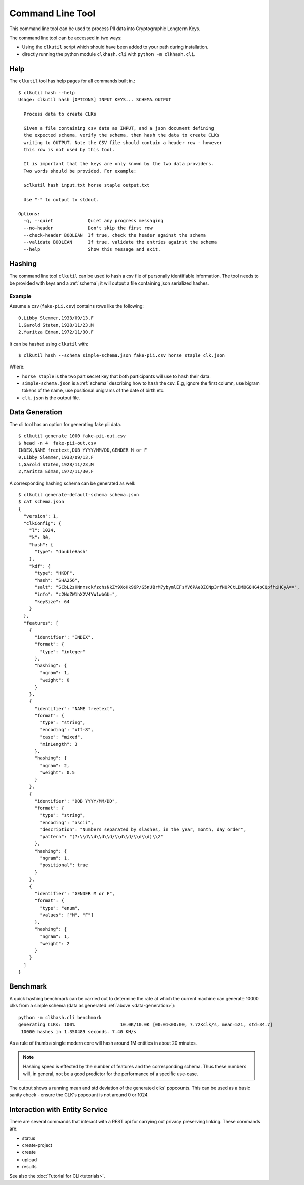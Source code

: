 Command Line Tool
=================

This command line tool can be used to process PII data into Cryptographic Longterm Keys.

The command line tool can be accessed in two ways:

- Using the ``clkutil`` script which should have been added to your path during installation.
- directly running the python module ``clkhash.cli`` with ``python -m clkhash.cli``.


Help
-----

The ``clkutil`` tool has help pages for all commands built in.::

    $ clkutil hash --help
    Usage: clkutil hash [OPTIONS] INPUT KEYS... SCHEMA OUTPUT

      Process data to create CLKs

      Given a file containing csv data as INPUT, and a json document defining
      the expected schema, verify the schema, then hash the data to create CLKs
      writing to OUTPUT. Note the CSV file should contain a header row - however
      this row is not used by this tool.

      It is important that the keys are only known by the two data providers.
      Two words should be provided. For example:

      $clkutil hash input.txt horse staple output.txt

      Use "-" to output to stdout.

    Options:
      -q, --quiet             Quiet any progress messaging
      --no-header             Don't skip the first row
      --check-header BOOLEAN  If true, check the header against the schema
      --validate BOOLEAN      If true, validate the entries against the schema
      --help                  Show this message and exit.



Hashing
-------

The command line tool ``clkutil`` can be used to hash a csv file of personally identifiable information.
The tool needs to be provided with keys and a :ref:`schema`; it will output a file containing
json serialized hashes.


Example
~~~~~~~

Assume a csv (``fake-pii.csv``) contains rows like the following::


    0,Libby Slemmer,1933/09/13,F
    1,Garold Staten,1928/11/23,M
    2,Yaritza Edman,1972/11/30,F

It can be hashed using ``clkutil`` with::

    $ clkutil hash --schema simple-schema.json fake-pii.csv horse staple clk.json

Where:

- ``horse staple`` is the two part secret key that both participants will use to hash their data.
- ``simple-schema.json`` is a :ref:`schema` describing how to hash the csv. E.g, ignore the first
  column, use bigram tokens of the name, use positional unigrams of the date of birth etc.
- ``clk.json`` is the output file.

.. _data-generation:

Data Generation
---------------

The cli tool has an option for generating fake pii data.
::

    $ clkutil generate 1000 fake-pii-out.csv
    $ head -n 4  fake-pii-out.csv
    INDEX,NAME freetext,DOB YYYY/MM/DD,GENDER M or F
    0,Libby Slemmer,1933/09/13,F
    1,Garold Staten,1928/11/23,M
    2,Yaritza Edman,1972/11/30,F

A corresponding hashing schema can be generated as well::

    $ clkutil generate-default-schema schema.json
    $ cat schema.json
    {
      "version": 1,
      "clkConfig": {
        "l": 1024,
        "k": 30,
        "hash": {
          "type": "doubleHash"
        },
        "kdf": {
          "type": "HKDF",
          "hash": "SHA256",
          "salt": "SCbL2zHNnmsckfzchsNkZY9XoHk96P/G5nUBrM7ybymlEFsMV6PAeDZCNp3rfNUPCtLDMOGQHG4pCQpfhiHCyA==",
          "info": "c2NoZW1hX2V4YW1wbGU=",
          "keySize": 64
        }
      },
      "features": [
        {
          "identifier": "INDEX",
          "format": {
            "type": "integer"
          },
          "hashing": {
            "ngram": 1,
            "weight": 0
          }
        },
        {
          "identifier": "NAME freetext",
          "format": {
            "type": "string",
            "encoding": "utf-8",
            "case": "mixed",
            "minLength": 3
          },
          "hashing": {
            "ngram": 2,
            "weight": 0.5
          }
        },
        {
          "identifier": "DOB YYYY/MM/DD",
          "format": {
            "type": "string",
            "encoding": "ascii",
            "description": "Numbers separated by slashes, in the year, month, day order",
            "pattern": "(?:\\d\\d\\d\\d/\\d\\d/\\d\\d)\\Z"
          },
          "hashing": {
            "ngram": 1,
            "positional": true
          }
        },
        {
          "identifier": "GENDER M or F",
          "format": {
            "type": "enum",
            "values": ["M", "F"]
          },
          "hashing": {
            "ngram": 1,
            "weight": 2
          }
        }
      ]
    }


Benchmark
---------

A quick hashing benchmark can be carried out to determine the rate at which the current machine
can generate 10000 clks from a simple schema (data as generated :ref:`above <data-generation>`)::

    python -m clkhash.cli benchmark
    generating CLKs: 100%                 10.0K/10.0K [00:01<00:00, 7.72Kclk/s, mean=521, std=34.7]
     10000 hashes in 1.350489 seconds. 7.40 KH/s



As a rule of thumb a single modern core will hash around 1M entities in about 20 minutes.

.. note::

    Hashing speed is effected by the number of features and the corresponding schema. Thus these
    numbers will, in general, not be a good predictor for the performance of a specific use-case.

The output shows a running mean and std deviation of the generated clks' popcounts. This can be used
as a basic sanity check - ensure the CLK's popcount is not around 0 or 1024.

Interaction with Entity Service
-------------------------------

There are several commands that interact with a REST api for carrying out privacy preserving linking.
These commands are:

- status
- create-project
- create
- upload
- results

See also the :doc:`Tutorial for CLI<tutorials>`.